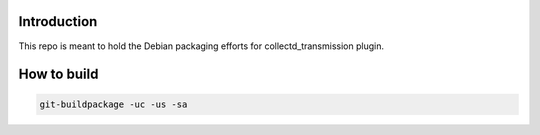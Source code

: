 Introduction
============

This repo is meant to hold the Debian packaging efforts for collectd_transmission
plugin.

How to build
============

.. code-block:: bash

        git-buildpackage -uc -us -sa
